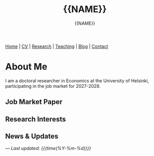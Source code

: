 #+TITLE: {{NAME}}
#+AUTHOR: {{NAME}}
#+EMAIL: {{EMAIL_OBFUSCATED}}
#+OPTIONS: toc:nil num:nil html-style:nil
#+HTML_HEAD: <link rel="stylesheet" type="text/css" href="static/css/site.css" />
#+HTML_HEAD: <script src="https://polyfill.io/v3/polyfill.min.js?features=es6"></script>
#+HTML_HEAD: <script id="MathJax-script" async src="https://cdn.jsdelivr.net/npm/mathjax@3/es5/tex-mml-chtml.js"></script>

#+BEGIN_EXPORT html
<nav class="top-nav">
  <a href="index.html">Home</a> |
  <a href="cv.html">CV</a> |
  <a href="research.html">Research</a> |
  <a href="teaching.html">Teaching</a> |
  <a href="posts.html">Blog</a> |
  <a href="contact.html">Contact</a>
</nav>
#+END_EXPORT

* About Me

#+BEGIN_EXPORT html
<div class="profile-section">
  <img src="static/img/profile.jpeg" alt="{{NAME}}" class="profile-photo">
  <div class="profile-text">
#+END_EXPORT

I am a doctoral researcher in Economics at the University of Helsinki, participating in the job market for 2027-2028.

#+BEGIN_EXPORT html
  </div>
</div>
#+END_EXPORT

** Job Market Paper

** Research Interests

** News & Updates

---
/Last updated: {{{time(%Y-%m-%d)}}}/
